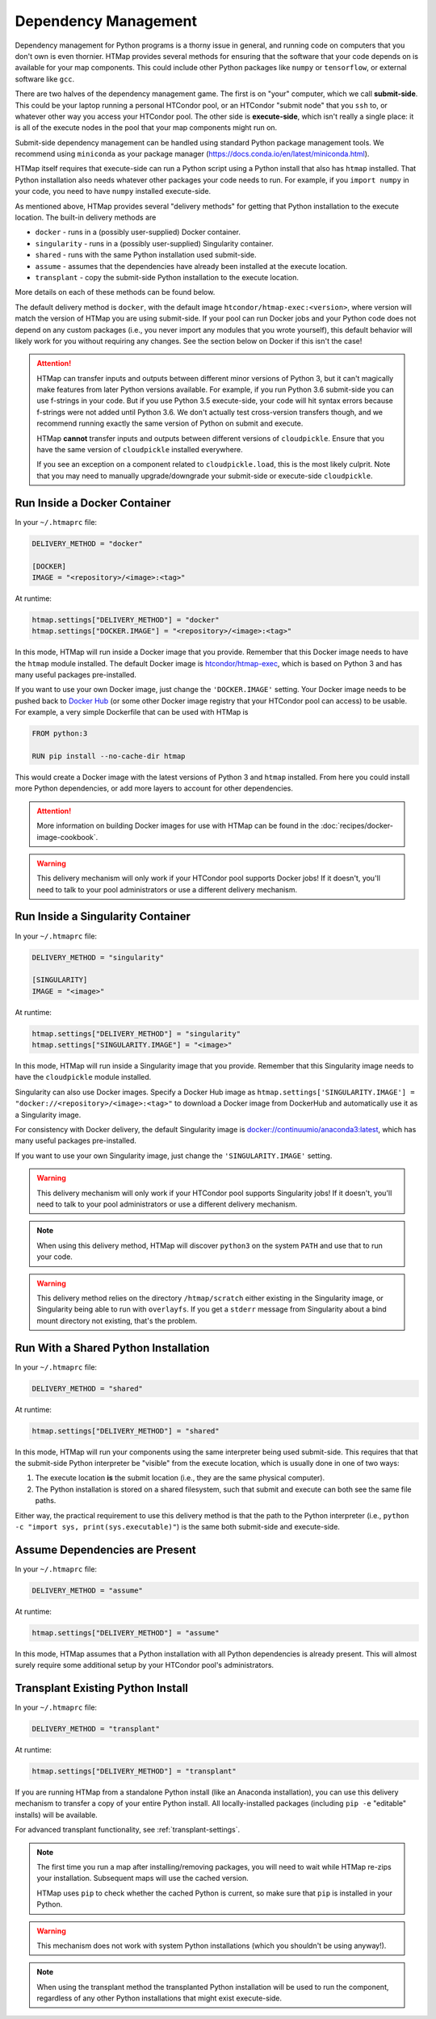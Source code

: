 .. _dependency-management:

Dependency Management
=====================

.. py:currentmodule:: htmap

Dependency management for Python programs is a thorny issue in general, and
running code on computers that you don't own is even thornier.
HTMap provides several methods for ensuring that the software that your code
depends on is available for your map components.
This could include other Python packages like ``numpy`` or ``tensorflow``, or
external software like ``gcc``.

There are two halves of the dependency management game.
The first is on "your" computer, which we call **submit-side**.
This could be your laptop running a personal HTCondor pool,
or an HTCondor "submit node" that you ``ssh`` to,
or whatever other way you access your HTCondor pool.
The other side is **execute-side**, which isn't really a single place:
it is all of the execute nodes in the pool that your map components might run on.

Submit-side dependency management can be handled using standard Python package
management tools.
We recommend using ``miniconda`` as your package manager
(https://docs.conda.io/en/latest/miniconda.html).

HTMap itself requires that execute-side can run a Python script using a Python
install that also has ``htmap`` installed.
That Python installation also needs whatever other packages your code needs to
run.
For example, if you ``import numpy`` in your code, you need to have ``numpy``
installed execute-side.

As mentioned above, HTMap provides several "delivery methods" for getting that
Python installation to the execute location.
The built-in delivery methods are

* ``docker`` - runs in a (possibly user-supplied) Docker container.
* ``singularity`` - runs in a (possibly user-supplied) Singularity container.
* ``shared`` - runs with the same Python installation used submit-side.
* ``assume`` - assumes that the dependencies have already been installed at
  the execute location.
* ``transplant`` - copy the submit-side Python installation to the execute
  location.

More details on each of these methods can be found below.

The default delivery method is ``docker``, with the default image
``htcondor/htmap-exec:<version>``,
where version will match the version of HTMap you are using submit-side.
If your pool can run Docker jobs and your Python code does not depend on any
custom packages
(i.e., you never import any modules that you wrote yourself),
this default behavior will likely work for you without requiring any changes.
See the section below on Docker if this isn't the case!

.. attention::

    HTMap can transfer inputs and outputs between different minor versions of Python 3, but it can't magically make features from later Python versions available.
    For example, if you run Python 3.6 submit-side you can use f-strings in your code.
    But if you use Python 3.5 execute-side, your code will hit syntax errors because f-strings were not added until Python 3.6.
    We don't actually test cross-version transfers though, and we recommend running exactly the same version of Python on submit and execute.

    HTMap **cannot** transfer inputs and outputs between different versions of ``cloudpickle``.
    Ensure that you have the same version of ``cloudpickle`` installed everywhere.

    If you see an exception on a component related to ``cloudpickle.load``, this is the most likely culprit.
    Note that you may need to manually upgrade/downgrade your submit-side or execute-side ``cloudpickle``.


Run Inside a Docker Container
-----------------------------

In your ``~/.htmaprc`` file:

.. code-block:: bash

    DELIVERY_METHOD = "docker"

    [DOCKER]
    IMAGE = "<repository>/<image>:<tag>"

At runtime:

.. code-block:: python

    htmap.settings["DELIVERY_METHOD"] = "docker"
    htmap.settings["DOCKER.IMAGE"] = "<repository>/<image>:<tag>"

In this mode, HTMap will run inside a Docker image that you provide.
Remember that this Docker image needs to have the ``htmap`` module installed.
The default Docker image is
`htcondor/htmap-exec <https://hub.docker.com/r/htcondor/htmap-exec/>`_,
which is based on Python 3 and has many useful packages pre-installed.

If you want to use your own Docker image, just change the ``'DOCKER.IMAGE'``
setting.
Your Docker image needs to be pushed back to
`Docker Hub <https://hub.docker.com/>`_
(or some other Docker image registry that your HTCondor pool can access)
to be usable.
For example, a very simple Dockerfile that can be used with HTMap is

.. code-block:: docker

    FROM python:3

    RUN pip install --no-cache-dir htmap

This would create a Docker image with the latest versions of Python 3 and
``htmap`` installed.
From here you could install more Python dependencies, or add more layers to
account for other dependencies.

.. attention::

    More information on building Docker images for use with HTMap can be found
    in the :doc:`recipes/docker-image-cookbook`.


.. warning::

    This delivery mechanism will only work if your HTCondor pool supports
    Docker jobs!
    If it doesn't, you'll need to talk to your pool administrators or use a
    different delivery mechanism.


Run Inside a Singularity Container
----------------------------------

In your ``~/.htmaprc`` file:

.. code-block:: bash

    DELIVERY_METHOD = "singularity"

    [SINGULARITY]
    IMAGE = "<image>"

At runtime:

.. code-block:: python

    htmap.settings["DELIVERY_METHOD"] = "singularity"
    htmap.settings["SINGULARITY.IMAGE"] = "<image>"

In this mode, HTMap will run inside a Singularity image that you provide.
Remember that this Singularity image needs to have the ``cloudpickle`` module
installed.

Singularity can also use Docker images.
Specify a Docker Hub image as
``htmap.settings['SINGULARITY.IMAGE'] = "docker://<repository>/<image>:<tag>"``
to download a Docker image from DockerHub and automatically use it as a
Singularity image.

For consistency with Docker delivery, the default Singularity image is
`docker://continuumio/anaconda3:latest <https://hub.docker.com/r/continuumio/anaconda3/>`_,
which has many useful packages pre-installed.

If you want to use your own Singularity image, just change the
``'SINGULARITY.IMAGE'`` setting.

.. warning::

    This delivery mechanism will only work if your HTCondor pool supports
    Singularity jobs!
    If it doesn't, you'll need to talk to your pool administrators or use a
    different delivery mechanism.


.. note::

    When using this delivery method, HTMap will discover ``python3`` on the
    system ``PATH`` and use that to run your code.


.. warning::

    This delivery method relies on the directory ``/htmap/scratch`` either
    existing in the Singularity image, or Singularity being able to run
    with ``overlayfs``.
    If you get a ``stderr`` message from Singularity about a bind mount
    directory not existing, that's the problem.


Run With a Shared Python Installation
-------------------------------------

In your ``~/.htmaprc`` file:

.. code-block:: bash

    DELIVERY_METHOD = "shared"

At runtime:

.. code-block:: python

    htmap.settings["DELIVERY_METHOD"] = "shared"

In this mode, HTMap will run your components using the same interpreter being
used submit-side.
This requires that that the submit-side Python interpreter be
"visible" from the execute location, which is usually done in one of two ways:

1. The execute location **is** the submit location
   (i.e., they are the same physical computer).
2. The Python installation is stored on a shared filesystem, such that submit
   and execute can both see the same file paths.

Either way, the practical requirement to use this delivery method is that the
path to the Python interpreter
(i.e., ``python -c "import sys, print(sys.executable)"``)
is the same both submit-side and execute-side.


Assume Dependencies are Present
-------------------------------

In your ``~/.htmaprc`` file:

.. code-block:: bash

    DELIVERY_METHOD = "assume"

At runtime:

.. code-block:: python

    htmap.settings["DELIVERY_METHOD"] = "assume"

In this mode, HTMap assumes that a Python installation with all Python
dependencies is already present.
This will almost surely require some additional setup by your HTCondor
pool's administrators.


Transplant Existing Python Install
----------------------------------

In your ``~/.htmaprc`` file:

.. code-block:: bash

    DELIVERY_METHOD = "transplant"

At runtime:

.. code-block:: python

    htmap.settings["DELIVERY_METHOD"] = "transplant"

If you are running HTMap from a standalone Python install
(like an Anaconda installation),
you can use this delivery mechanism to transfer a copy of your entire Python
install.
All locally-installed packages (including ``pip -e`` "editable" installs) will
be available.

For advanced transplant functionality, see :ref:`transplant-settings`.

.. note::

    The first time you run a map after installing/removing packages,
    you will need to wait while HTMap re-zips your installation.
    Subsequent maps will use the cached version.

    HTMap uses ``pip`` to check whether the cached Python is current, so make
    sure that ``pip`` is installed in your Python.

.. warning::

    This mechanism does not work with system Python installations
    (which you shouldn't be using anyway!).

.. note::

    When using the transplant method the transplanted Python installation will
    be used to run the component,
    regardless of any other Python installations that might exist execute-side.
